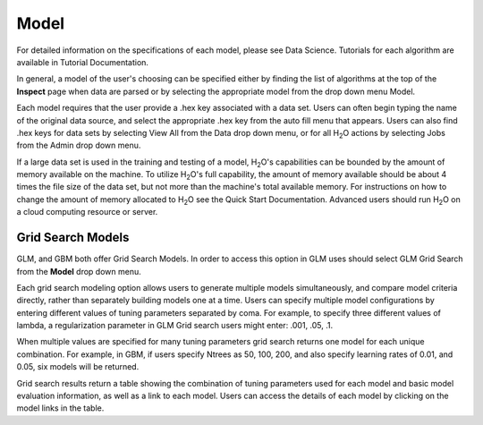 
Model
=====


For detailed information on the specifications of each model, please
see Data Science. Tutorials for each algorithm are available in Tutorial
Documentation. 

In general, a model of the user's choosing can be specified either by
finding the list of algorithms at the top of the **Inspect** page when
data are parsed or by selecting the appropriate model from the drop
down menu Model. 

Each model requires that the user provide a .hex key associated with a
data set. Users can often begin typing the name of the original data
source, and select the appropriate .hex key from the auto fill menu
that appears. Users can also find .hex keys for data sets by selecting
View All from the Data drop down menu, or for all H\ :sub:`2`\ O actions by
selecting Jobs from the Admin drop down menu. 

If a large data set is used in the training and testing of a model,
H\ :sub:`2`\ O's capabilities can be bounded by the amount of memory available on
the machine. To utilize H\ :sub:`2`\ O's full capability, the amount of memory
available should be about 4 times the file size of the data set, but
not more than the machine's total available memory. For instructions
on how to change the amount of memory allocated to H\ :sub:`2`\ O see the Quick
Start Documentation. Advanced users should run H\ :sub:`2`\ O on a cloud
computing resource or server. 

Grid Search Models
-------------------

GLM, and GBM both offer Grid Search Models. In order to access this
option in GLM uses should select GLM Grid Search from the **Model**
drop down menu. 

Each grid search modeling option allows users to generate multiple models
simultaneously, and compare model criteria directly, rather than
separately building models one at a time. Users can specify multiple
model configurations by entering different values of tuning parameters
separated by coma. For example, to specify three different values of
lambda, a regularization parameter in GLM Grid search users might
enter: .001, .05, .1. 

When multiple values are specified for many tuning
parameters grid search returns one model for each unique
combination. For example, in GBM, if users specify Ntrees as 50, 100,
200, and also specify learning rates of 0.01, and 0.05, six models
will be returned. 

Grid search results return a table showing the combination of tuning
parameters used for each model and basic model evaluation information,
as well as a link to each model. Users can access the details of each
model by clicking on the model links in the table.



